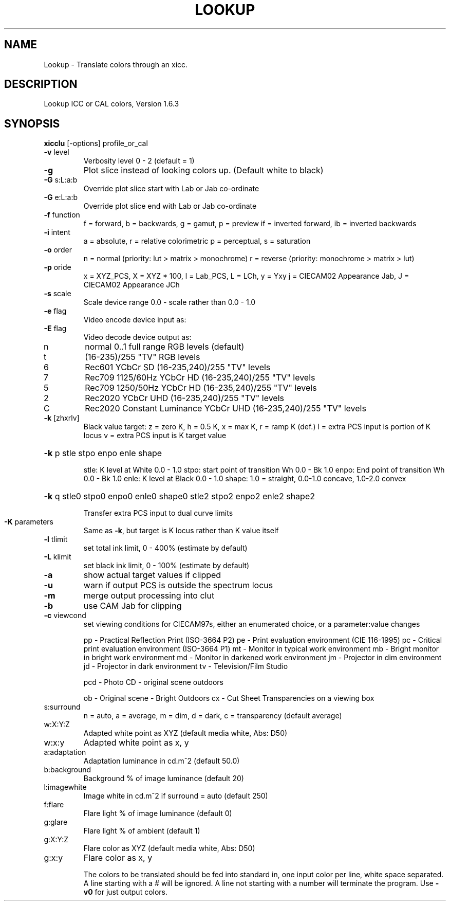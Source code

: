 .\" DO NOT MODIFY THIS FILE!  It was generated by help2man 1.44.1.
.TH LOOKUP "1" "September 2014" "xicclu" "User Commands"
.SH NAME
Lookup \- Translate colors through an xicc.
.SH DESCRIPTION
Lookup ICC or CAL colors, Version 1.6.3
.SH SYNOPSIS
.B xicclu
.RB [\-options]\ profile_or_cal
.TP
\fB\-v\fR level
Verbosity level 0 \- 2 (default = 1)
.TP
\fB\-g\fR
Plot slice instead of looking colors up. (Default white to black)
.TP
\fB\-G\fR s:L:a:b
Override plot slice start with Lab or Jab co\-ordinate
.TP
\fB\-G\fR e:L:a:b
Override plot slice end with Lab or Jab co\-ordinate
.TP
\fB\-f\fR function
f = forward, b = backwards, g = gamut, p = preview
if = inverted forward, ib = inverted backwards
.TP
\fB\-i\fR intent
a = absolute, r = relative colorimetric
p = perceptual, s = saturation
.TP
\fB\-o\fR order
n = normal (priority: lut > matrix > monochrome)
r = reverse (priority: monochrome > matrix > lut)
.TP
\fB\-p\fR oride
x = XYZ_PCS, X = XYZ * 100, l = Lab_PCS, L = LCh, y = Yxy
j = CIECAM02 Appearance Jab, J = CIECAM02 Appearance JCh
.TP
\fB\-s\fR scale
Scale device range 0.0 \- scale rather than 0.0 \- 1.0
.TP
\fB\-e\fR flag
Video encode device input as:
.TP
\fB\-E\fR flag
Video decode device output as:
.TP
n
normal 0..1 full range RGB levels (default)
.TP
t
(16\-235)/255 "TV" RGB levels
.TP
6
Rec601 YCbCr SD (16\-235,240)/255 "TV" levels
.TP
7
Rec709 1125/60Hz YCbCr HD (16\-235,240)/255 "TV" levels
.TP
5
Rec709 1250/50Hz YCbCr HD (16\-235,240)/255 "TV" levels
.TP
2
Rec2020 YCbCr UHD (16\-235,240)/255 "TV" levels
.TP
C
Rec2020 Constant Luminance YCbCr UHD (16\-235,240)/255 "TV" levels
.TP
\fB\-k\fR [zhxrlv]
Black value target: z = zero K,
h = 0.5 K, x = max K, r = ramp K (def.)
l = extra PCS input is portion of K locus
v = extra PCS input is K target value
.HP
\fB\-k\fR p stle stpo enpo enle shape
.IP
stle: K level at White 0.0 \- 1.0
stpo: start point of transition Wh 0.0 \- Bk 1.0
enpo: End point of transition Wh 0.0 \- Bk 1.0
enle: K level at Black 0.0 \- 1.0
shape: 1.0 = straight, 0.0\-1.0 concave, 1.0\-2.0 convex
.HP
\fB\-k\fR q stle0 stpo0 enpo0 enle0 shape0 stle2 stpo2 enpo2 enle2 shape2
.IP
Transfer extra PCS input to dual curve limits
.TP
\fB\-K\fR parameters
Same as \fB\-k\fR, but target is K locus rather than K value itself
.TP
\fB\-l\fR tlimit
set total ink limit, 0 \- 400% (estimate by default)
.TP
\fB\-L\fR klimit
set black ink limit, 0 \- 100% (estimate by default)
.TP
\fB\-a\fR
show actual target values if clipped
.TP
\fB\-u\fR
warn if output PCS is outside the spectrum locus
.TP
\fB\-m\fR
merge output processing into clut
.TP
\fB\-b\fR
use CAM Jab for clipping
.TP
\fB\-c\fR viewcond
set viewing conditions for CIECAM97s,
either an enumerated choice, or a parameter:value changes
.IP
pp \- Practical Reflection Print (ISO\-3664 P2)
pe \- Print evaluation environment (CIE 116\-1995)
pc \- Critical print evaluation environment (ISO\-3664 P1)
mt \- Monitor in typical work environment
mb \- Bright monitor in bright work environment
md \- Monitor in darkened work environment
jm \- Projector in dim environment
jd \- Projector in dark environment
tv \- Television/Film Studio
.IP
pcd \- Photo CD \- original scene outdoors
.IP
ob \- Original scene \- Bright Outdoors
cx \- Cut Sheet Transparencies on a viewing box
.TP
s:surround
n = auto, a = average, m = dim, d = dark,
c = transparency (default average)
.TP
w:X:Y:Z
Adapted white point as XYZ (default media white, Abs: D50)
.TP
w:x:y
Adapted white point as x, y
.TP
a:adaptation
Adaptation luminance in cd.m^2 (default 50.0)
.TP
b:background
Background % of image luminance (default 20)
.TP
l:imagewhite
Image white in cd.m^2 if surround = auto (default 250)
.TP
f:flare
Flare light % of image luminance (default 0)
.TP
g:glare
Flare light % of ambient (default 1)
.TP
g:X:Y:Z
Flare color as XYZ (default media white, Abs: D50)
.TP
g:x:y
Flare color as x, y
.IP
The colors to be translated should be fed into standard in,
one input color per line, white space separated.
A line starting with a # will be ignored.
A line not starting with a number will terminate the program.
Use \fB\-v0\fR for just output colors.
